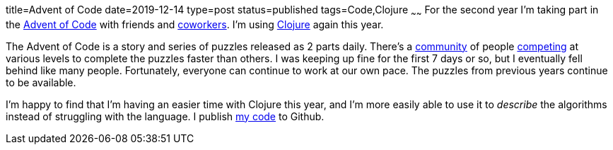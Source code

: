 title=Advent of Code
date=2019-12-14
type=post
status=published
tags=Code,Clojure
~~~~~~
For the second year
I'm taking part
in the https://adventofcode.com/2019[Advent of Code]
with friends and http://www.sonatype.com/[coworkers].
I'm using https://clojure.org/[Clojure] again this year.

The Advent of Code
is a story and series
of puzzles
released as 2 parts daily.
There's a https://www.reddit.com/r/adventofcode/[community]
of people https://adventofcode.com/2019/leaderboard[competing]
at various levels
to complete the puzzles
faster than others.
I was keeping up fine
for the first 7 days or so,
but I eventually fell behind
like many people.
Fortunately,
everyone can continue to work
at our own pace.
The puzzles
from previous years
continue to be available.

I'm happy
to find
that I'm having an easier time
with Clojure this year,
and I'm more easily
able to use it to _describe_
the algorithms
instead of struggling
with the language.
I publish https://github.com/jflinchbaugh/aoc2019[my code]
to Github.
